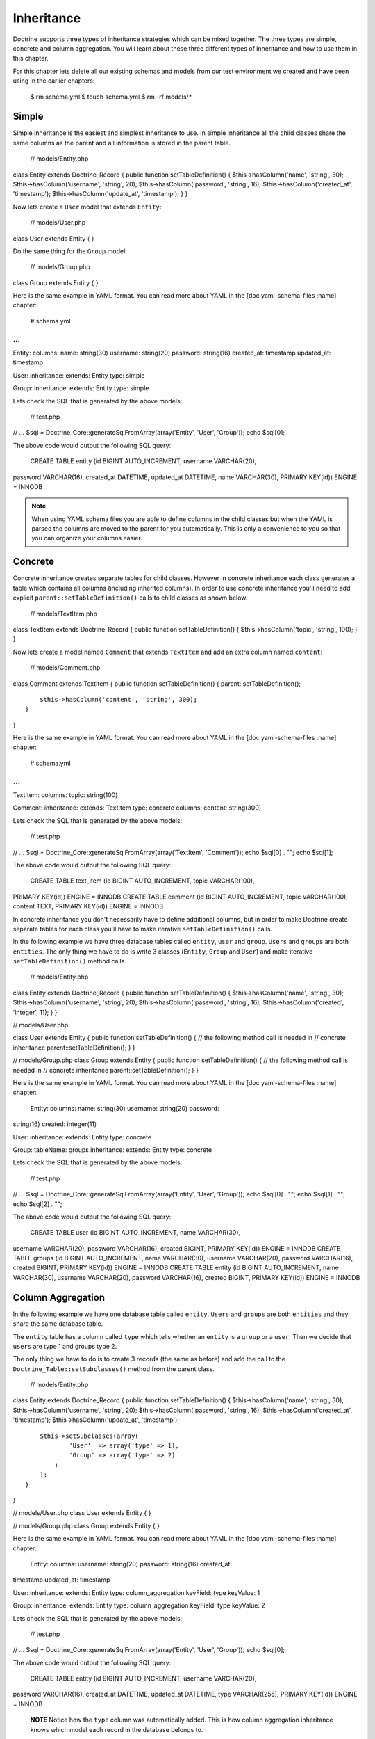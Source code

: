 ***********
Inheritance
***********

Doctrine supports three types of inheritance strategies which can be
mixed together. The three types are simple, concrete and column
aggregation. You will learn about these three different types of
inheritance and how to use them in this chapter.

For this chapter lets delete all our existing schemas and models from
our test environment we created and have been using in the earlier
chapters:

 $ rm schema.yml $ touch schema.yml $ rm -rf models/\*

======
Simple
======

Simple inheritance is the easiest and simplest inheritance to use. In
simple inheritance all the child classes share the same columns as the
parent and all information is stored in the parent table.

 // models/Entity.php

class Entity extends Doctrine\_Record { public function
setTableDefinition() { $this->hasColumn('name', 'string', 30);
$this->hasColumn('username', 'string', 20); $this->hasColumn('password',
'string', 16); $this->hasColumn('created\_at', 'timestamp');
$this->hasColumn('update\_at', 'timestamp'); } }

Now lets create a ``User`` model that extends ``Entity``:

 // models/User.php

class User extends Entity { }

Do the same thing for the ``Group`` model:

 // models/Group.php

class Group extends Entity { }

Here is the same example in YAML format. You can read more about YAML in
the [doc yaml-schema-files :name] chapter:

 # schema.yml

...
===

Entity: columns: name: string(30) username: string(20) password:
string(16) created\_at: timestamp updated\_at: timestamp

User: inheritance: extends: Entity type: simple

Group: inheritance: extends: Entity type: simple

Lets check the SQL that is generated by the above models:

 // test.php

// ... $sql = Doctrine\_Core::generateSqlFromArray(array('Entity',
'User', 'Group')); echo $sql[0];

The above code would output the following SQL query:

 CREATE TABLE entity (id BIGINT AUTO\_INCREMENT, username VARCHAR(20),
password VARCHAR(16), created\_at DATETIME, updated\_at DATETIME, name
VARCHAR(30), PRIMARY KEY(id)) ENGINE = INNODB

.. note::

    When using YAML schema files you are able to define columns
    in the child classes but when the YAML is parsed the columns are
    moved to the parent for you automatically. This is only a
    convenience to you so that you can organize your columns easier.

========
Concrete
========

Concrete inheritance creates separate tables for child classes. However
in concrete inheritance each class generates a table which contains all
columns (including inherited columns). In order to use concrete
inheritance you'll need to add explicit ``parent::setTableDefinition()``
calls to child classes as shown below.

 // models/TextItem.php

class TextItem extends Doctrine\_Record { public function
setTableDefinition() { $this->hasColumn('topic', 'string', 100); } }

Now lets create a model named ``Comment`` that extends ``TextItem`` and
add an extra column named ``content``:

 // models/Comment.php

class Comment extends TextItem { public function setTableDefinition() {
parent::setTableDefinition();

::

        $this->hasColumn('content', 'string', 300);
    }

}

Here is the same example in YAML format. You can read more about YAML in
the [doc yaml-schema-files :name] chapter:

 # schema.yml

...
===

TextItem: columns: topic: string(100)

Comment: inheritance: extends: TextItem type: concrete columns: content:
string(300)

Lets check the SQL that is generated by the above models:

 // test.php

// ... $sql = Doctrine\_Core::generateSqlFromArray(array('TextItem',
'Comment')); echo $sql[0] . ""; echo $sql[1];

The above code would output the following SQL query:

 CREATE TABLE text\_item (id BIGINT AUTO\_INCREMENT, topic VARCHAR(100),
PRIMARY KEY(id)) ENGINE = INNODB CREATE TABLE comment (id BIGINT
AUTO\_INCREMENT, topic VARCHAR(100), content TEXT, PRIMARY KEY(id))
ENGINE = INNODB

In concrete inheritance you don't necessarily have to define additional
columns, but in order to make Doctrine create separate tables for each
class you'll have to make iterative ``setTableDefinition()`` calls.

In the following example we have three database tables called
``entity``, ``user`` and ``group``. ``Users`` and ``groups`` are both
``entities``. The only thing we have to do is write 3 classes
(``Entity``, ``Group`` and ``User``) and make iterative
``setTableDefinition()`` method calls.

 // models/Entity.php

class Entity extends Doctrine\_Record { public function
setTableDefinition() { $this->hasColumn('name', 'string', 30);
$this->hasColumn('username', 'string', 20); $this->hasColumn('password',
'string', 16); $this->hasColumn('created', 'integer', 11); } }

// models/User.php

class User extends Entity { public function setTableDefinition() { //
the following method call is needed in // concrete inheritance
parent::setTableDefinition(); } }

// models/Group.php class Group extends Entity { public function
setTableDefinition() { // the following method call is needed in //
concrete inheritance parent::setTableDefinition(); } }

Here is the same example in YAML format. You can read more about YAML in
the [doc yaml-schema-files :name] chapter:

 Entity: columns: name: string(30) username: string(20) password:
string(16) created: integer(11)

User: inheritance: extends: Entity type: concrete

Group: tableName: groups inheritance: extends: Entity type: concrete

Lets check the SQL that is generated by the above models:

 // test.php

// ... $sql = Doctrine\_Core::generateSqlFromArray(array('Entity',
'User', 'Group')); echo $sql[0] . ""; echo $sql[1] . ""; echo $sql[2] .
"";

The above code would output the following SQL query:

 CREATE TABLE user (id BIGINT AUTO\_INCREMENT, name VARCHAR(30),
username VARCHAR(20), password VARCHAR(16), created BIGINT, PRIMARY
KEY(id)) ENGINE = INNODB CREATE TABLE groups (id BIGINT AUTO\_INCREMENT,
name VARCHAR(30), username VARCHAR(20), password VARCHAR(16), created
BIGINT, PRIMARY KEY(id)) ENGINE = INNODB CREATE TABLE entity (id BIGINT
AUTO\_INCREMENT, name VARCHAR(30), username VARCHAR(20), password
VARCHAR(16), created BIGINT, PRIMARY KEY(id)) ENGINE = INNODB

==================
Column Aggregation
==================

In the following example we have one database table called ``entity``.
``Users`` and ``groups`` are both ``entities`` and they share the same
database table.

The ``entity`` table has a column called ``type`` which tells whether an
``entity`` is a ``group`` or a ``user``. Then we decide that ``users``
are type 1 and groups type 2.

The only thing we have to do is to create 3 records (the same as before)
and add the call to the ``Doctrine_Table::setSubclasses()`` method from
the parent class.

 // models/Entity.php

class Entity extends Doctrine\_Record { public function
setTableDefinition() { $this->hasColumn('name', 'string', 30);
$this->hasColumn('username', 'string', 20); $this->hasColumn('password',
'string', 16); $this->hasColumn('created\_at', 'timestamp');
$this->hasColumn('update\_at', 'timestamp');

::

        $this->setSubclasses(array(
                'User'  => array('type' => 1),
                'Group' => array('type' => 2)
            )
        );
    }

}

// models/User.php class User extends Entity { }

// models/Group.php class Group extends Entity { }

Here is the same example in YAML format. You can read more about YAML in
the [doc yaml-schema-files :name] chapter:

 Entity: columns: username: string(20) password: string(16) created\_at:
timestamp updated\_at: timestamp

User: inheritance: extends: Entity type: column\_aggregation keyField:
type keyValue: 1

Group: inheritance: extends: Entity type: column\_aggregation keyField:
type keyValue: 2

Lets check the SQL that is generated by the above models:

 // test.php

// ... $sql = Doctrine\_Core::generateSqlFromArray(array('Entity',
'User', 'Group')); echo $sql[0];

The above code would output the following SQL query:

 CREATE TABLE entity (id BIGINT AUTO\_INCREMENT, username VARCHAR(20),
password VARCHAR(16), created\_at DATETIME, updated\_at DATETIME, type
VARCHAR(255), PRIMARY KEY(id)) ENGINE = INNODB

    **NOTE** Notice how the ``type`` column was automatically added.
    This is how column aggregation inheritance knows which model each
    record in the database belongs to.

This feature also enable us to query the ``Entity`` table and get a
``User`` or ``Group`` object back if the returned object matches the
constraints set in the parent class.

See the code example below for an example of this. First lets save a new
``User`` object:

 // test.php

// ... $user = new User(); $user->name = 'Bjarte S. Karlsen';
$user->username = 'meus'; $user->password = 'rat'; $user->save();

Now lets save a new ``Group`` object:

 // test.php

// ... $group = new Group(); $group->name = 'Users'; $group->username =
'users'; $group->password = 'password'; $group->save();

Now if we query the ``Entity`` model for the id of the ``User`` we
created, the ``Doctrine_Query`` will return an instance of ``User``.

 // test.php

// ... $q = Doctrine\_Query::create() ->from('Entity e') ->where('e.id =
?');

$user = :code:`q->fetchOne(array(`\ user->id));

echo get\_class($user); // User

If we do the same thing as above but for the ``Group`` record, it will
return an instance of ``Group``.

 // test.php

// ... $q = Doctrine\_Query::create() ->from('Entity e') ->where('e.id =
?');

$group = :code:`q->fetchOne(array(`\ group->id));

echo get\_class($group); // Group

    **NOTE** The above is possible because of the ``type`` column.
    Doctrine knows which class each record was created by, so when data
    is being hydrated it can be hydrated in to the appropriate
    sub-class.

We can also query the individual ``User`` or ``Group`` models:

 $q = Doctrine\_Query::create() ->select('u.id') ->from('User u');

echo $q->getSqlQuery();

The above call to ``getSql()`` would output the following SQL query:

 SELECT e.id AS e\_\_id FROM entity e WHERE (e.type = '1')

    **NOTE** Notice how the ``type`` condition was automatically added
    to the query so that it will only return records that are of type
    ``User``.

==========
Conclusion
==========

Now that we've learned about how to take advantage of PHPs inheritance
features with our models we can move on to learning about Doctrine [doc
behaviors :name]. This is one of the most sophisticated and useful
features in Doctrine for accomplishing complex models with small and
easy to maintain code.
